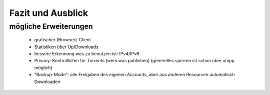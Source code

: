 .. zukunft:

******************
Fazit und Ausblick
******************

mögliche Erweiterungen
**********************


 - grafischer (Browser)-Client
 - Statistiken über Up/Downloads
 - bessere Erkennung was zu benutzen ist: IPv4/IPv6
 - Privacy: Kontrolllisten für Torrents (wem was publishen) (generelles sperren ist schon über xmpp möglich)
 - "Backup-Mode": alle Freigaben des eigenen Accounts, aber aus anderen Resourcen automatisch Downloaden